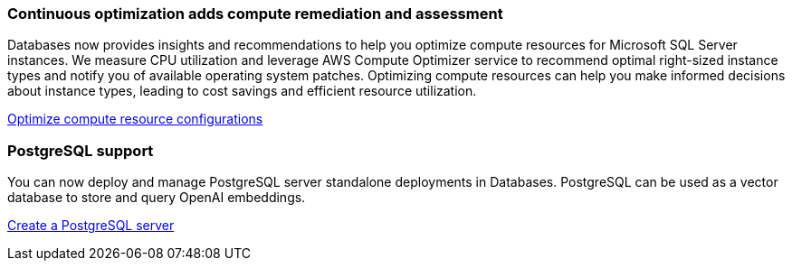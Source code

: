 === Continuous optimization adds compute remediation and assessment 
Databases now provides insights and recommendations to help you optimize compute resources for Microsoft SQL Server instances. We measure CPU utilization and leverage AWS Compute Optimizer service to recommend optimal right-sized instance types and notify you of available operating system patches. Optimizing compute resources can help you make informed decisions about instance types, leading to cost savings and efficient resource utilization.

link:https://docs.netapp.com/us-en/workload-databases/optimize-configurations.html[Optimize compute resource configurations]

=== PostgreSQL support
You can now deploy and manage PostgreSQL server standalone deployments in Databases. PostgreSQL can be used as a vector database to store and query OpenAI embeddings. 

link:https://docs.netapp.com/us-en/workload-databases/create-postgresql-server.html[Create a  PostgreSQL server]